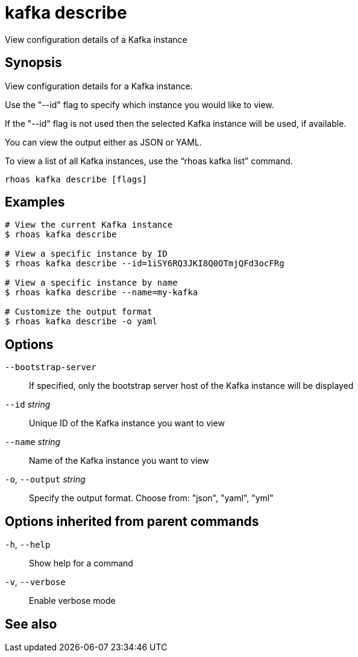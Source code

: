 ifdef::env-github,env-browser[:context: cmd]
[id='ref-rhoas-kafka-describe_{context}']
= kafka describe

[role="_abstract"]
View configuration details of a Kafka instance

[discrete]
== Synopsis

View configuration details for a Kafka instance.

Use the "--id" flag to specify which instance you would like to view.

If the "--id" flag is not used then the selected Kafka instance will be used, if available.

You can view the output either as JSON or YAML.

To view a list of all Kafka instances, use the “rhoas kafka list” command.


....
rhoas kafka describe [flags]
....

[discrete]
== Examples

....
# View the current Kafka instance
$ rhoas kafka describe

# View a specific instance by ID
$ rhoas kafka describe --id=1iSY6RQ3JKI8Q0OTmjQFd3ocFRg

# View a specific instance by name
$ rhoas kafka describe --name=my-kafka

# Customize the output format
$ rhoas kafka describe -o yaml

....

[discrete]
== Options

      `--bootstrap-server`::    If specified, only the bootstrap server host of the Kafka instance will be displayed
      `--id` _string_::         Unique ID of the Kafka instance you want to view
      `--name` _string_::       Name of the Kafka instance you want to view
  `-o`, `--output` _string_::   Specify the output format. Choose from: "json", "yaml", "yml"

[discrete]
== Options inherited from parent commands

  `-h`, `--help`::      Show help for a command
  `-v`, `--verbose`::   Enable verbose mode

[discrete]
== See also


ifdef::env-github,env-browser[]
* link:rhoas_kafka.adoc#rhoas-kafka[rhoas kafka]	 - Create, view, use, and manage your Kafka instances
endif::[]
ifdef::pantheonenv[]
* link:{path}#ref-rhoas-kafka_{context}[rhoas kafka]	 - Create, view, use, and manage your Kafka instances
endif::[]

